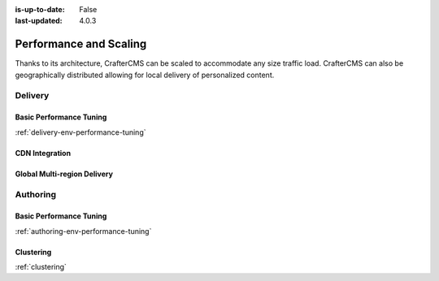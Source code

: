 :is-up-to-date: False
:last-updated: 4.0.3


=======================
Performance and Scaling
=======================

Thanks to its architecture, CrafterCMS can be scaled to accommodate any size traffic load. CrafterCMS can also be geographically distributed allowing for local delivery of personalized content.

^^^^^^^^
Delivery
^^^^^^^^
.. Add a note on shared-nothing architecture and that we don't need to cluster

""""""""""""""""""""""""
Basic Performance Tuning
""""""""""""""""""""""""
:ref:`delivery-env-performance-tuning`

"""""""""""""""
CDN Integration
"""""""""""""""
.. cdn-integration <== create this article

""""""""""""""""""""""""""""
Global Multi-region Delivery
""""""""""""""""""""""""""""
.. multi-region-and-global-delivery <== create this article

^^^^^^^^^
Authoring
^^^^^^^^^
""""""""""""""""""""""""
Basic Performance Tuning
""""""""""""""""""""""""
:ref:`authoring-env-performance-tuning`

""""""""""
Clustering
""""""""""
:ref:`clustering`